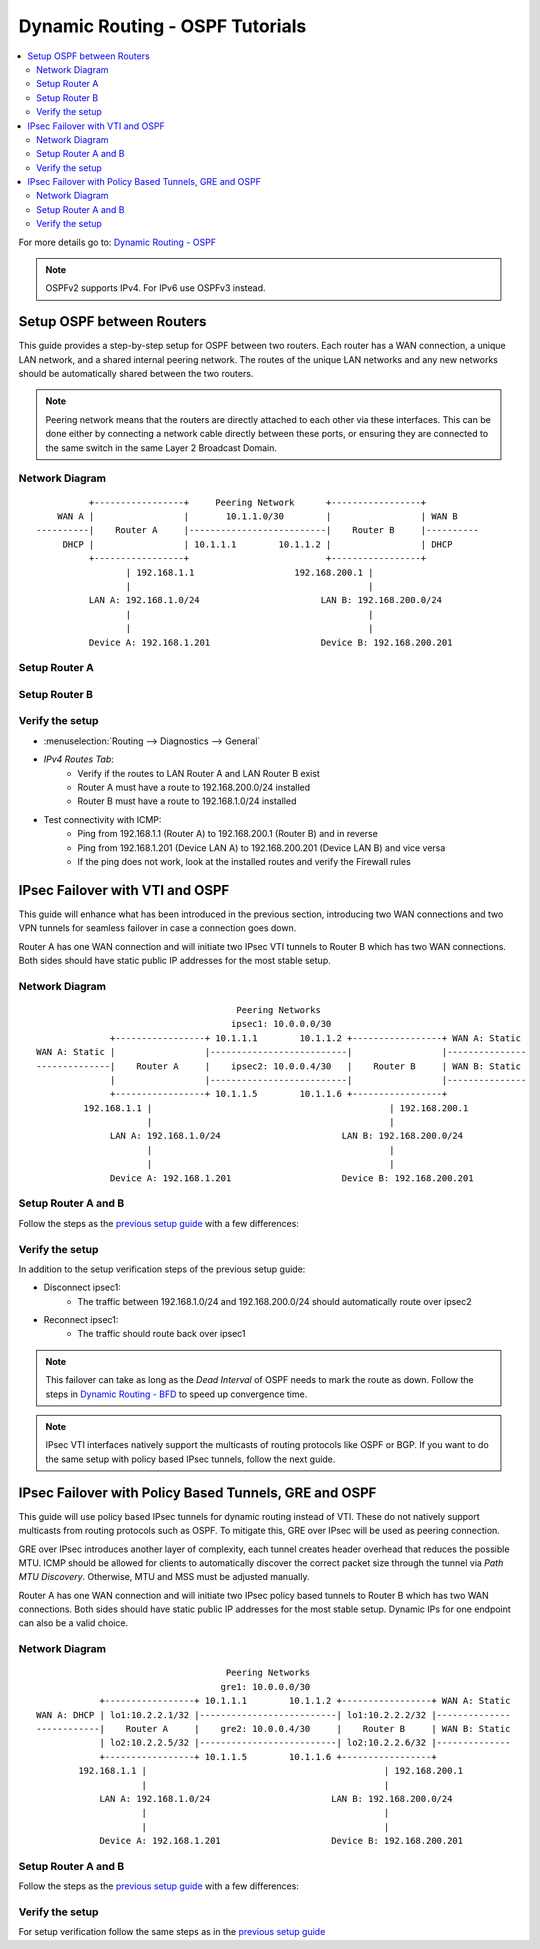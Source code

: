 ==============================================
Dynamic Routing - OSPF Tutorials
==============================================

.. contents::
   :local:
   :depth: 2

For more details go to: `Dynamic Routing - OSPF </manual/dynamic_routing.html#ospf-section>`_

.. Note::

   OSPFv2 supports IPv4. For IPv6 use OSPFv3 instead.


------------------------------------------
Setup OSPF between Routers
------------------------------------------

This guide provides a step-by-step setup for OSPF between two routers. Each router has a WAN connection,
a unique LAN network, and a shared internal peering network. The routes of the unique LAN networks and any new networks
should be automatically shared between the two routers.

.. Note::

   Peering network means that the routers are directly attached to each other via these interfaces. This can be done either
   by connecting a network cable directly between these ports, or ensuring they are connected to the same switch in the same Layer 2
   Broadcast Domain.


Network Diagram
------------------------------------------

::

            +-----------------+     Peering Network      +-----------------+
      WAN A |                 |       10.1.1.0/30        |                 | WAN B
  ----------|    Router A     |--------------------------|    Router B     |----------
       DHCP |                 | 10.1.1.1        10.1.1.2 |                 | DHCP
            +-----------------+                          +-----------------+
                   | 192.168.1.1                   192.168.200.1 |
                   |                                             |
            LAN A: 192.168.1.0/24                       LAN B: 192.168.200.0/24
                   |                                             |
                   |                                             |
            Device A: 192.168.1.201                     Device B: 192.168.200.201


Setup Router A
------------------------------------------

.. tabs::

   .. group-tab:: Step 1

      **Configure Network Interfaces**

      =============================  ================================
      **Interface**                  **Configuration**
      =============================  ================================
      **LAN**                        ``igc0`` - IP: `192.168.1.1/24`
      **WAN**                        ``igc1`` - IP: `DHCP`
      **Peering**                    ``igc2`` - IP: `10.1.1.1/30`
      =============================  ================================

      #. Configure the **LAN** Interface with IP `192.168.1.1/24` on `igc0`.
      #. Assign the **Peering** Interface on `igc2` with IP `10.1.1.1/30` for the peering network between Router A and Router B.

      .. Note::

         Since we do not use the **WAN** Interface for peering, it does not need any specific configuration.

   .. group-tab:: Step 2

      **Create Firewall rules on Peering Interface**

      - :menuselection:`Firewall --> Rules --> Peering (igc2)`

      ==============================================  ====================================================================
      **Action**                                      Pass
      **Interface**                                   Peering (igc2)
      **Direction**                                   In
      **TCP/IP Version**                              IPv4
      **Protocol**                                    OSPF (Protocol 89)
      **Source**                                      Peering Network
      **Source Port**                                 Any
      **Destination**                                 224.0.0.5, 224.0.0.6 (OSPF Multicast)
      **Destination Port**                            Any
      **Description**                                 Allow OSPF multicast traffic for routing updates
      ==============================================  ====================================================================

      .. Note::

         Rules allowing traffic from `LAN Router A` to `LAN Router B` must be created in their respective LAN rulesets.
         Since traffic from LAN A to LAN B will use the peering connection, additional rules must be created in the Peering ruleset.
         Create rules to allow traffic entering `Peering Router A` from `LAN Router B`, and vice versa.


   .. group-tab:: Step 3

      **Configure General Settings**

      - :menuselection:`Routing --> General`
      - Select **Enable**
      - Deselect **Firewall rules** since we created a custom rule for OSPF
      - Press `Save`

      .. Note::

         Deactivating the automatic firewall rules is optional. If multiple dynamic routing protocols are used concurrently,
         the automatic rules will ease configuration.


   .. group-tab:: Step 4

      **Configure General OSPF Settings**

      - :menuselection:`Routing --> OSPF --> General`

      ==============================================  ====================================================================
      **Enable**                                      ``X``
      **Passive Interfaces**                          ``LAN``, ``WAN`` (only the peering network shares routes)
      **Route Redistribution**                        ``Connected routes (directly attached subnet or host)``
      ==============================================  ====================================================================

      - :menuselection:`Routing --> OSPF --> Interfaces`

      ==============================================  ====================================================================
      **Enable**                                      ``X``
      **Interface**                                   ``Peering`` (igc2)
      **Area**                                        ``0.0.0.0``
      ==============================================  ====================================================================

      - Press ``Save`` to enable the new configuration

      .. Note::

         This sets up our peering interface igc2 in the Backbone Area 0.0.0.0 where it will send and receive OSPF multicasts
         for advertising and receiving route updates.


   .. group-tab:: Step 5

      **Filter redistributed Routes with a Prefix List (Optional)**

      - :menuselection:`Routing --> OSPF --> Prefix Lists`

      ==============================================  ====================================================================
      **Name**                                        ``Permit_Prefix``
      **Number**                                      ``10``
      **Action**                                      ``Permit``
      **Network**                                     ``192.168.1.0/24``
      ==============================================  ====================================================================

      - :menuselection:`Routing --> OSPF --> Route Maps`

      ==============================================  ====================================================================
      **Name**                                        ``Permit_Map``
      **Action**                                      ``Permit``
      **ID**                                          ``10``
      **Prefix List**                                 ``Permit_Prefix``
      ==============================================  ====================================================================

      - :menuselection:`Routing --> OSPF --> General`

      ==============================================  ====================================================================
      **Redistribution Map**                          ``Permit_Map``
      ==============================================  ====================================================================

      - Press ``Save`` to enable the new configuration

      .. Note::

         With the Permit_Map attached, only the network 192.168.1.0/24 will be advertised from this router.
         Any other networks that will exist as connected routes will not be advertised to other routers in the 0.0.0.0 Backbone Area.


Setup Router B
------------------------------------------

.. tabs::

   .. group-tab:: Step 1

      **Configure Network Interfaces**

      =============================  ================================
      **Interface**                  **Configuration**
      =============================  ================================
      **LAN Interface**              ``igc0`` - IP: `192.168.200.1/24`
      **WAN Interface**              ``igc1`` - IP: `DHCP`
      **Peering Interface**          ``igc2`` - IP: `10.1.1.2/30`
      =============================  ================================

      #. Configure the **LAN Interface** with IP `192.168.200.1/24` on `igc0`.
      #. Assign the **Peering Interface** on `igc2` with IP `10.1.1.2/30` for the peering network between Router A and Router B.

   .. group-tab:: Step 2

      **Create Firewall rules on Peering Interface**

      - :menuselection:`Firewall --> Rules --> Peering (igc2)`

      ==============================================  ====================================================================
      **Action**                                      Pass
      **Interface**                                   Peering (igc2)
      **Direction**                                   In
      **TCP/IP Version**                              IPv4
      **Protocol**                                    OSPF (Protocol 89)
      **Source**                                      Peering Network
      **Source Port**                                 Any
      **Destination**                                 224.0.0.5, 224.0.0.6 (OSPF Multicast)
      **Destination Port**                            Any
      **Description**                                 Allow OSPF multicast traffic for routing updates
      ==============================================  ====================================================================

   .. group-tab:: Step 3

      **Configure General Settings**

      - :menuselection:`Routing --> General`
      - Select **Enable**
      - Deselect **Firewall rules** since we created a custom rule for OSPF
      - Press `Save`

   .. group-tab:: Step 4

      **Configure General OSPF Settings**

      - :menuselection:`Routing --> OSPF --> General`

      ==============================================  ====================================================================
      **Enable**                                      ``X``
      **Passive Interfaces**                          ``LAN``, ``WAN`` (only the peering network shares routes)
      **Route Redistribution**                        ``Connected routes (directly attached subnet or host)``
      ==============================================  ====================================================================

      - :menuselection:`Routing --> OSPF --> Interfaces`

      ==============================================  ====================================================================
      **Enable**                                      ``X``
      **Interface**                                   ``Peering`` (igc2)
      **Area**                                        ``0.0.0.0``
      ==============================================  ====================================================================

      - Press ``Save`` to enable the new configuration

   .. group-tab:: Step 5

      **Filter redistributed Routes with a Prefix List (Optional)**

      - :menuselection:`Routing --> OSPF --> Prefix Lists`

      ==============================================  ====================================================================
      **Name**                                        ``Permit_Prefix``
      **Number**                                      ``10``
      **Action**                                      ``Permit``
      **Network**                                     ``192.168.200.0/24``
      ==============================================  ====================================================================

      - :menuselection:`Routing --> OSPF --> Route Maps`

      ==============================================  ====================================================================
      **Name**                                        ``Permit_Map``
      **Action**                                      ``Permit``
      **ID**                                          ``10``
      **Prefix List**                                 ``Permit_Prefix``
      ==============================================  ====================================================================

      - :menuselection:`Routing --> OSPF --> General`

      ==============================================  ====================================================================
      **Redistribution Map**                          ``Permit_Map``
      ==============================================  ====================================================================

      - Press ``Save`` to enable the new configuration


Verify the setup
------------------------------------------

- | :menuselection:`Routing --> Diagnostics --> General`
- `IPv4 Routes Tab`:
    - Verify if the routes to LAN Router A and LAN Router B exist
    - Router A must have a route to 192.168.200.0/24 installed
    - Router B must have a route to 192.168.1.0/24 installed

- Test connectivity with ICMP:
    - Ping from 192.168.1.1 (Router A) to 192.168.200.1 (Router B) and in reverse
    - Ping from 192.168.1.201 (Device LAN A) to 192.168.200.201 (Device LAN B) and vice versa
    - If the ping does not work, look at the installed routes and verify the Firewall rules


------------------------------------
IPsec Failover with VTI and OSPF
------------------------------------

This guide will enhance what has been introduced in the previous section, introducing two WAN connections and
two VPN tunnels for seamless failover in case a connection goes down.

Router A has one WAN connection and will initiate two IPsec VTI tunnels to Router B which has two WAN connections. Both sides
should have static public IP addresses for the most stable setup.

Network Diagram
------------------------------------------

::

                                          Peering Networks
                                         ipsec1: 10.0.0.0/30
                  +-----------------+ 10.1.1.1        10.1.1.2 +-----------------+ WAN A: Static
    WAN A: Static |                 |--------------------------|                 |---------------
    --------------|    Router A     |    ipsec2: 10.0.0.4/30   |    Router B     | WAN B: Static
                  |                 |--------------------------|                 |---------------
                  +-----------------+ 10.1.1.5        10.1.1.6 +-----------------+
             192.168.1.1 |                                             | 192.168.200.1
                         |                                             |
                  LAN A: 192.168.1.0/24                       LAN B: 192.168.200.0/24
                         |                                             |
                         |                                             |
                  Device A: 192.168.1.201                     Device B: 192.168.200.201

Setup Router A and B
------------------------------------------

Follow the steps as the `previous setup guide </manual/how-tos/dynamic_routing_ospf.html#setup-ospf-between-routers>`_ with a few differences:

.. tabs::

   .. group-tab:: Step 1

      - :menuselection:`VPN --> IPsec --> Connections`: IPsec VTI tunnels must be established for ``ipsec1`` and ``ipsec2``.
      - Use the following guide to set them up: `IPsec - Route based (VTI) PSK setup </manual/how-tos/ipsec-s2s-conn-route.html>`_.

      .. Note::

         Do not set up gateways or routes for the VTI interfaces, since we will use dynamic routing. If there are local routes the dynamic
         routes will not be installed.

   .. group-tab:: Step 2

      The Firewall rules must be set up depending on `system tunables </manual/vpnet.html#route-based-vti>`_. It can be either
      for the ``ipsec1`` and ``ipsec2`` interfaces, or the ``IPsec`` interface group.

   .. group-tab:: Step 3

      Same as `previous setup guide </manual/how-tos/dynamic_routing_ospf.html#setup-ospf-between-routers>`_

   .. group-tab:: Step 4

      Add ``ipsec1`` with cost 10 and ``ipsec2`` with cost 20.

      .. Note::

         The lower cost of ``ipsec1`` will make this interface prefered as route as long as it is available.

   .. group-tab:: Step 5

      Same as `previous setup guide </manual/how-tos/dynamic_routing_ospf.html#setup-ospf-between-routers>`_


Verify the setup
------------------------------------------

In addition to the setup verification steps of the previous setup guide:

- Disconnect ipsec1:
    - The traffic between 192.168.1.0/24 and 192.168.200.0/24 should automatically route over ipsec2
- Reconnect ipsec1:
    - The traffic should route back over ipsec1

.. Note::

    This failover can take as long as the `Dead Interval` of OSPF needs to mark the route as down.
    Follow the steps in `Dynamic Routing - BFD </manual/dynamic_routing.html#bfd-section>`_ to speed up convergence time.

.. Note::

    IPsec VTI interfaces natively support the multicasts of routing protocols like OSPF or BGP. If you want to do the same setup with policy based
    IPsec tunnels, follow the next guide.

------------------------------------------------------
IPsec Failover with Policy Based Tunnels, GRE and OSPF
------------------------------------------------------

This guide will use policy based IPsec tunnels for dynamic routing instead of VTI.
These do not natively support multicasts from routing protocols such as OSPF. To mitigate this, GRE over IPsec will be used as peering
connection.

GRE over IPsec introduces another layer of complexity, each tunnel creates header overhead that reduces the possible MTU. ICMP should be allowed for clients
to automatically discover the correct packet size through the tunnel via `Path MTU Discovery`. Otherwise, MTU and MSS must be adjusted manually.

Router A has one WAN connection and will initiate two IPsec policy based tunnels to Router B which has two WAN connections. Both sides
should have static public IP addresses for the most stable setup. Dynamic IPs for one endpoint can also be a valid choice.

Network Diagram
------------------------------------------

::

                                        Peering Networks
                                       gre1: 10.0.0.0/30
                +-----------------+ 10.1.1.1        10.1.1.2 +-----------------+ WAN A: Static
    WAN A: DHCP | lo1:10.2.2.1/32 |--------------------------| lo1:10.2.2.2/32 |--------------
    ------------|    Router A     |    gre2: 10.0.0.4/30     |    Router B     | WAN B: Static
                | lo2:10.2.2.5/32 |--------------------------| lo2:10.2.2.6/32 |--------------
                +-----------------+ 10.1.1.5        10.1.1.6 +-----------------+
            192.168.1.1 |                                             | 192.168.200.1
                        |                                             |
                LAN A: 192.168.1.0/24                       LAN B: 192.168.200.0/24
                        |                                             |
                        |                                             |
                Device A: 192.168.1.201                     Device B: 192.168.200.201

Setup Router A and B
------------------------------------------

Follow the steps as the `previous setup guide </manual/how-tos/dynamic_routing_ospf.html#setup-ospf-between-routers>`_ with a few differences:

.. tabs::

   .. group-tab:: Step 1

      #. :menuselection:`Interfaces --> Devices --> Loopback`: Create two loopback interfaces on each firewall, use the network diagram for reference.
      #. :menuselection:`VPN --> IPsec --> Connections`: Create two policy based IPsec tunnels that each connect a pair of loopback interfaces as children, e.g., ``10.2.2.1/32`` with ``10.2.2.2/32``.
      #. :menuselection:`Interfaces --> Devices --> GRE`: Create two GRE tunnels on each firewall that each use a loopback interface of the other side as `Remote address`. The tunnel local and remote address can be referenced from the network diagram.

      .. Note::

         The GRE tunnels will be the peering networks, all traffic from LAN A to LAN B and vice versa will flow through there. GRE should not be used without IPsec in public networks since its payload is not encrypted.

   .. group-tab:: Step 2

      #. :menuselection:`Firewall --> Rules --> IPsec`: Create Firewall rules to allow GRE to establish over the policy based IPsec tunnel.
      #. :menuselection:`Firewall --> Rules --> gre1/gre2`: Create Firewall rules to allow OSPF multicasts and the peering traffic of LAN A and LAN B through the GRE tunnels.

   .. group-tab:: Step 3

      Same as `previous setup guide </manual/how-tos/dynamic_routing_ospf.html#setup-ospf-between-routers>`_

   .. group-tab:: Step 4

      Add ``gre1`` with cost 10 and ``gre2`` with cost 20.

      .. Note::

         The lower cost of ``gre1`` will make this interface prefered as route as long as it is available.

   .. group-tab:: Step 5

      Same as `previous setup guide </manual/how-tos/dynamic_routing_ospf.html#setup-ospf-between-routers>`_


Verify the setup
------------------------------------------

For setup verification follow the same steps as in the `previous setup guide </manual/how-tos/dynamic_routing_ospf.html#verify-the-setup>`_
